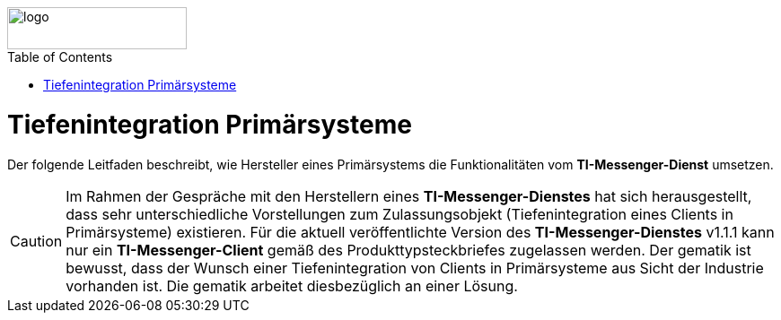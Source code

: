 ifdef::env-github[]
:tip-caption: :bulb:
:note-caption: :information_source:
:important-caption: :heavy_exclamation_mark:
:caution-caption: :fire:
:warning-caption: :warning:
endif::[]

:imagesdir: ../../images
:toc: macro
:toclevels: 6
:toc-title: Table of Contents
:numbered:
:sectnumlevels: 6

image::meta/gematik.png[logo,width=200,height=47,role=right]

toc::[]

= Tiefenintegration Primärsysteme
Der folgende Leitfaden beschreibt, wie Hersteller eines Primärsystems die Funktionalitäten vom *TI-Messenger-Dienst* umsetzen.

CAUTION: Im Rahmen der Gespräche mit den Herstellern eines *TI-Messenger-Dienstes* hat sich herausgestellt, dass sehr unterschiedliche Vorstellungen zum Zulassungsobjekt (Tiefenintegration eines Clients in Primärsysteme) existieren. Für die aktuell veröffentlichte Version des *TI-Messenger-Dienstes* v1.1.1 kann nur ein *TI-Messenger-Client* gemäß des Produkttypsteckbriefes zugelassen werden. Der gematik ist bewusst, dass der Wunsch einer Tiefenintegration von Clients in Primärsysteme aus Sicht der Industrie vorhanden ist. Die gematik arbeitet diesbezüglich an einer Lösung. 
